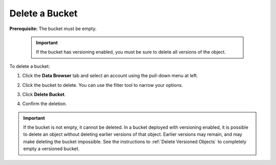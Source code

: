 .. _Delete a Bucket:

Delete a Bucket
===============

**Prerequisite:** The bucket must be empty.

   .. important::

      If the bucket has versioning enabled, you must be sure to delete all
      versions of the object.

To delete a bucket:

#. Click the **Data Browser** tab and select an account using the pull-down menu
   at left.

   .. image:: ../../Graphics/xdm_ui_data_browser_account_select.png
      :width: 75%

#. Click the bucket to delete. You can use the filter tool to narrow your
   options.

   .. image:: ../../Graphics/xdm_ui_bucket_select.png
      :width: 75%

#. Click **Delete Bucket**. 	      

   .. image:: ../../Graphics/xdm_ui_bucket_delete_select.png
      :width: 50%

#. Confirm the deletion.

   .. image:: ../../Graphics/xdm_ui_bucket_delete_confirm.png
      :width: 50%

.. important::

   If the bucket is not empty, it cannot be deleted. In a bucket deployed with
   versioning enabled, it is possible to delete an object without deleting earlier
   versions of that object. Earlier versions may remain, and may make deleting the
   bucket impossible. See the instructions to :ref:`Delete Versioned Objects` to
   completely empty a versioned bucket.
